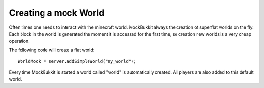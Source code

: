 Creating a mock World
=====================
Often times one needs to interact with the minecraft world.
MockBukkit always the creation of superflat worlds on the fly.
Each block in the world is generated the moment it is accessed for the first time, so creation new worlds is a very cheap operation.

The following code will create a flat world:
::
    WorldMock = server.addSimpleWorld("my_world");

Every time MockBukkit is started a world called "world" is automatically created.
All players are also added to this default world.
